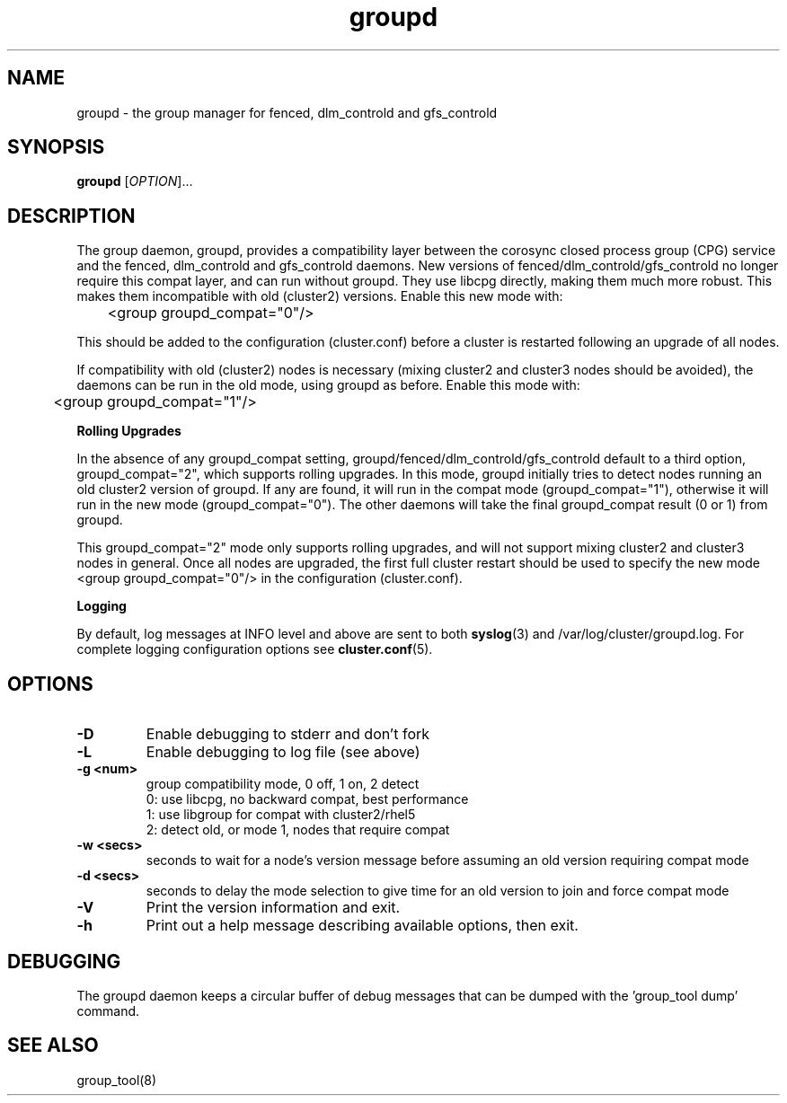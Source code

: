 .TH groupd 8

.SH NAME
groupd - the group manager for fenced, dlm_controld and gfs_controld

.SH SYNOPSIS
.B
groupd
[\fIOPTION\fR]...

.SH DESCRIPTION

The group daemon, groupd, provides a compatibility layer between the
corosync closed process group (CPG) service and the fenced, dlm_controld
and gfs_controld daemons.  New versions of fenced/dlm_controld/gfs_controld
no longer require this compat layer, and can run without groupd.  They use
libcpg directly, making them much more robust.  This makes them incompatible
with old (cluster2) versions.  Enable this new mode with:

	<group groupd_compat="0"/>

This should be added to the configuration (cluster.conf) before a cluster is
restarted following an upgrade of all nodes.

If compatibility with old (cluster2) nodes is necessary (mixing cluster2 and
cluster3 nodes should be avoided), the daemons can be run in the old mode,
using groupd as before.  Enable this mode with:

	<group groupd_compat="1"/>

.B Rolling Upgrades

In the absence of any groupd_compat setting,
groupd/fenced/dlm_controld/gfs_controld default to a third option,
groupd_compat="2", which supports rolling upgrades.  In this mode, groupd
initially tries to detect nodes running an old cluster2 version of groupd.  If
any are found, it will run in the compat mode (groupd_compat="1"), otherwise
it will run in the new mode (groupd_compat="0").  The other daemons will take
the final groupd_compat result (0 or 1) from groupd.

This groupd_compat="2" mode only supports rolling upgrades, and will not
support mixing cluster2 and cluster3 nodes in general.  Once all nodes are
upgraded, the first full cluster restart should be used to specify the new
mode <group groupd_compat="0"/> in the configuration (cluster.conf).

.B Logging

By default, log messages at INFO level and above are sent to both
\fBsyslog\fP(3) and /var/log/cluster/groupd.log.  For complete logging
configuration options see \fBcluster.conf\fP(5).

.SH OPTIONS
.TP
\fB-D\fP
Enable debugging to stderr and don't fork
.TP
\fB-L\fP
Enable debugging to log file (see above)
.TP
\fB-g <num>\fP
group compatibility mode, 0 off, 1 on, 2 detect
.br
0: use libcpg, no backward compat, best performance
.br
1: use libgroup for compat with cluster2/rhel5
.br
2: detect old, or mode 1, nodes that require compat
.TP
\fB-w <secs>\fP
seconds to wait for a node's version message before
assuming an old version requiring compat mode
.TP
\fB-d <secs>\fP
seconds to delay the mode selection to give time
for an old version to join and force compat mode
.TP
\fB-V\fP
Print the version information and exit.
.TP
\fB-h\fP 
Print out a help message describing available options, then exit.

.SH DEBUGGING
The groupd daemon keeps a circular buffer of debug messages that can be
dumped with the 'group_tool dump' command.

.SH SEE ALSO
group_tool(8)

